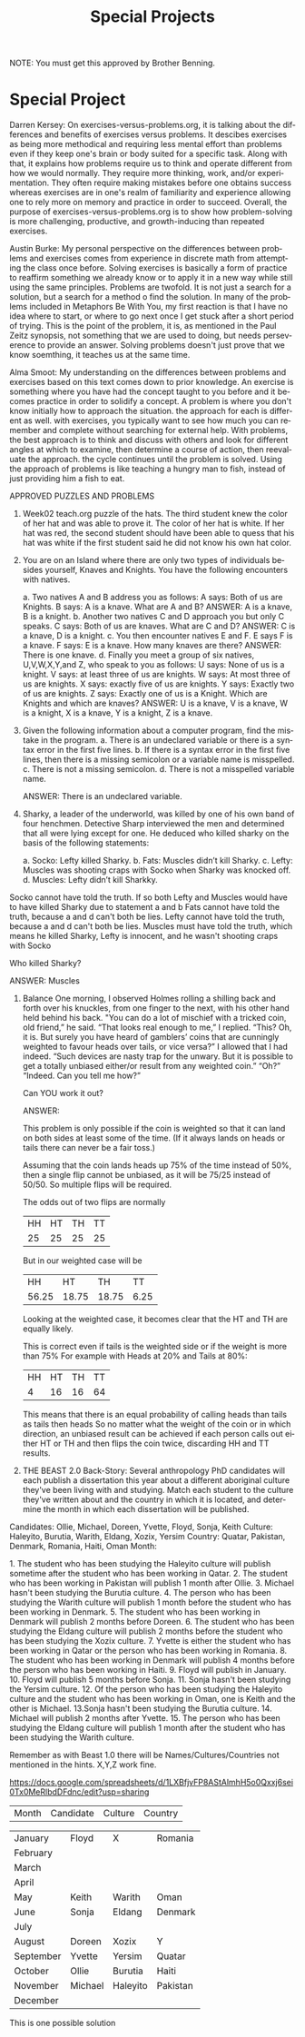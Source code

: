 #+TITLE: Special Projects
#+LANGUAGE: en
#+OPTIONS: H:4 num:nil toc:nil \n:nil @:t ::t |:t ^:t *:t TeX:t LaTeX:t
#+OPTIONS: html-postamble:nil
#+STARTUP: showeverything entitiespretty

NOTE: You must get this approved by Brother Benning.

* Special Project
Darren Kersey:
  On exercises-versus-problems.org, it is talking about the differences and benefits of 
  exercises versus problems. It descibes exercises as being more methodical and requiring
  less mental effort than problems even if they keep one's brain or body suited for a 
  specific task. Along with that, it explains how problems require us to think and operate 
  different from how we would normally. They require more thinking, work, and/or 
  experimentation. They often require making mistakes before one obtains success whereas 
  exercises are in one's realm of familiarity and experience allowing one to rely more on 
  memory and practice in order to succeed. Overall, the purpose of 
  exercises-versus-problems.org is to show how problem-solving is more challenging, 
  productive, and growth-inducing than repeated exercises.

Austin Burke:
   My personal perspective on the differences between problems and exercises comes from
   experience in discrete math from attempting the class once before. Solving exercises is
   basically a form of practice to reaffirm something we already know or to apply it in a 
   new way while still using the same principles. Problems are twofold. It is not just a 
   search for a solution, but a search for a method o find the solution. In many of the
   problems included in Metaphors Be With You, my first reaction is that I have no idea
   where to start, or where to go next once I get stuck after a short period of trying. 
   This is the point of the problem, it is, as mentioned in the Paul Zeitz synopsis, not
   something that we are used to doing, but needs perseverence to provide an answer. 
   Solving problems doesn't just prove that we know soemthing, it teaches us at the same time.

Alma Smoot:
   My understanding on the differences between problems and exercises based on this text comes
   down to prior knowledge. An exercise is something where you have had the concept taught to
   you before and it becomes practice in order to solidify a concept. A problem is where you
   don't know initially how to approach the situation. the approach for each is different as
   well. with exercises, you typically want to see how much you can remember and complete
   without searching for external help. With problems, the best approach is to think and 
   discuss with others and look for different angles at which to examine, then determine a
   course of action, then reevaluate the approach. the cycle continues until the problem is 
   solved. Using the approach of problems is like teaching a hungry man to fish, instead of
   just providing him a fish to eat.

APPROVED PUZZLES AND PROBLEMS

1. Week02 teach.org puzzle of the hats.
  The third student knew the color of her hat and was able to prove it. The color of her hat 
  is white. If her hat was red, the second student should have been able to quess that his 
  hat was white if the first student said he did not know his own hat color. 

2. You are on an Island where there are only two types of individuals besides yourself, 
   Knaves and Knights.  You have the following encounters with natives.
  
  a. Two natives A and B address you as follows: A says: Both of us are Knights. B says: A is a knave.  What are A and B?
    ANSWER: A is a knave, B is a knight.
  b. Another two natives C and D approach you but only C speaks.  C says: Both of us are knaves.  What are C and D?
    ANSWER: C is a knave, D is a knight.
  c. You then encounter natives E and F. E says F is a knave. F says: E is a knave.  How many knaves are there?
    ANSWER: There is one knave.
  d. Finally you meet a group of six natives, U,V,W,X,Y,and Z, who speak to you as follows: U says: None of us is a knight. V says: at     least three of us are knights. W says: At most three of us are knights. X says: exactly five of us are knights. Y says: Exactly
  two of  us are knights. Z says: Exactly one of us is a Knight. Which are Knights and which are knaves?
    ANSWER: U is a knave, V is a knave, W is a knight, X is a knave, Y is a knight, Z is a knave.

3. Given the following information about a computer program, find the mistake in the program.
  a. There is an undeclared variable or there is a syntax error in the first five lines.
  b. If there is a syntax error in the first five lines, then there is a missing semicolon or a variable name is misspelled.
  c. There is not a missing semicolon.
  d. There is not a misspelled variable name.
  
  ANSWER: There is an undeclared variable.

4. Sharky, a leader of the underworld, was killed by one of his own band of four henchmen.
   Detective Sharp interviewed the men and determined that all were lying except for one.  
   He deduced who killed sharky on the basis of the following statements:
  
  a. Socko: Lefty killed Sharky.
  b. Fats: Muscles didn’t kill Sharky.
  c. Lefty: Muscles was shooting craps with Socko when Sharky was knocked off.
  d. Muscles: Lefty didn’t kill Sharkky. 

Socko cannot have told the truth. If so both Lefty and Muscles would have to have killed Sharky due to statement a and b
Fats  cannot have told the truth, because a and d can't both be lies.
Lefty cannot have told the truth, because a and d can't both be lies.
Muscles must have told the truth, which means he killed Sharky, Lefty is innocent, and he wasn't shooting craps with Socko

  Who killed Sharky?

  ANSWER: Muscles

5. Balance
  One morning, I observed Holmes rolling a shilling back and forth over his knuckles, from one 
  finger to the next, with his other hand held behind his back. "You can do a lot of mischief 
  with a tricked coin, old friend,” he said. 
  “That looks real enough to me,”  I replied. 
  “This? Oh, it is.  But surely you have heard of gamblers’ coins that are cunningly weighted 
  to favour heads over tails, or vice versa?” 
  I allowed that I had indeed. 
  “Such devices are nasty trap for the unwary. But it is possible to get a totally unbiased either/or result from any weighted coin.” 
  “Oh?” “Indeed.  Can you tell me how?” 
  
  Can ​YOU​ work it out?
 
  ANSWER:
  
  This problem is only possible if the coin is weighted so that it can land on both sides at least some of the time. (If it always lands
  on heads or tails there can never be a fair toss.)
  
  Assuming that the coin lands heads up 75% of the time instead of 50%, then a single flip cannot be unbiased, as it will be 75/25 instead
  of 50/50. So multiple flips will be required.

  The odds out of two flips are normally
  | HH | HT | TH | TT |
  | 25 | 25 | 25 | 25 |

  But in our weighted case will be
  |  HH   |  HT   |  TH   |  TT  |
  | 56.25 | 18.75 | 18.75 | 6.25 |
  
  Looking at the weighted case, it becomes clear that the HT and TH are equally likely.
  
  This is correct even if tails is the weighted side or if the weight is more than 75%
  For example with Heads at 20% and Tails at 80%:
  | HH | HT | TH | TT |
  |  4 | 16 | 16 | 64 |

  This means that there is an equal probability of calling heads than tails as tails then heads
  So no matter what the weight of the coin or in which direction, an unbiased result can be achieved
  if each person calls out either HT or TH and then flips the coin twice, discarding HH and TT results.

6. THE BEAST
   2.0 Back-Story: Several anthropology PhD candidates will each publish a dissertation this year about a different aboriginal culture
      they've been living with and studying. Match each student to the culture they've written about and the country in which it is
      located, and determine the month in which each dissertation will be published. 

Candidates: Ollie, Michael, Doreen, Yvette, Floyd, Sonja, Keith
Culture: Haleyito, Burutia, Warith, Eldang, Xozix, Yersim
Country: Quatar, Pakistan, Denmark, Romania, Haiti, Oman
Month:

1.​ The student who has been studying the Haleyito culture will publish sometime after the student 
      who has been working in Qatar.
2.​ The student who has been working in Pakistan will publish 1 month after Ollie.
3.​ Michael hasn't been studying the Burutia culture.
4.​ The person who has been studying the Warith culture will publish 1 month before the student 
      who has been working in Denmark.
5.​ The student who has been working in Denmark will publish 2 months before Doreen.
6.​ The student who has been studying the Eldang culture will publish 2 months before the student
      who has been studying the Xozix culture.
7.​ Yvette is either the student who has been working in Qatar or the person who has been working
      in Romania.
8.​ The student who has been working in Denmark will publish 4 months before the person who has 
      been working in Haiti.
9.​ Floyd will publish in January.
10.​ Floyd will publish 5 months before Sonja.
11.​ Sonja hasn't been studying the Yersim culture.
12.​ Of the person who has been studying the Haleyito culture and the student who has been working
      in Oman, one is Keith and the other is Michael.
13.​ Sonja hasn't been studying the Burutia culture.
14.​ Michael will publish 2 months after Yvette.
15.​ The person who has been studying the Eldang culture will publish 1 month after the student 
      who has been studying the Warith culture. 
 
Remember as with Beast 1.0 there will be Names/Cultures/Countries not mentioned in the hints. X,Y,Z work fine. 
 
https://docs.google.com/spreadsheets/d/1LXBfjvFP8AStAlmhH5o0Qxxj6sei0Tx0MeRlbdDFdnc/edit?usp=sharing

| Month     | Candidate | Culture | Country |

| January   | Floyd     | X        | Romania  |
| February  |           |          |          |
| March     |           |          |          |
| April     |           |          |          |
| May       | Keith     | Warith   | Oman     |
| June      | Sonja     | Eldang   | Denmark  |
| July      |           |          |          |
| August    | Doreen    | Xozix    | Y        |
| September | Yvette    | Yersim   | Quatar   |
| October   | Ollie     | Burutia  | Haiti    |
| November  | Michael   | Haleyito | Pakistan |
| December  |           |          |          |

This is one possible solution
